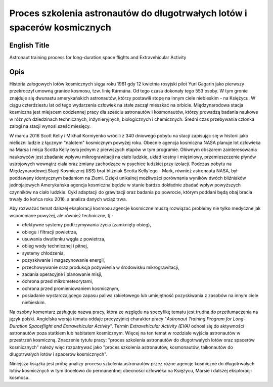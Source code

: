 **************************************************************************
Proces szkolenia astronautów do długotrwałych lotów i spacerów kosmicznych
**************************************************************************


English Title
=============
Astronaut training process for long-duration space flights and Extravehicular Activity


Opis
====
Historia załogowych lotów kosmicznych sięga roku 1961 gdy 12 kwietnia rosyjski pilot Yuri Gagarin jako pierwszy przekroczył umowną granice kosmosu, tzw. linię Kármána. Od tego czasu dokonały tego 553 osoby. W tym gronie znajduje się dwunastu amerykańskich astronautów, którzy postawili stopę na innym ciele niebieskim - na Księżycu. W ciągu czterdziestu lat od tego wydarzenia człowiek na stałe zaczął mieszkać na orbicie. Międzynarodowa stacja kosmiczna jest miejscem codziennej pracy dla sześciu astronautów i kosmonautów, którzy prowadzą badania naukowe w różnych dziedzinach technicznych, inżynieryjnych, biologicznych i chemicznych. Średni czas przebywania członka załogi na stacji wynosi sześć miesięcy.

W marcu 2016 Scott Kelly i Mikhail Korniyenko wrócili z 340 dniowego pobytu na stacji zapisując się w historii jako nieliczni ludzie z łącznym "nalotem" kosmicznym powyżej roku. Obecnie agencja kosmiczna NASA planuje lot człowieka na Marsa i misja Scotta Kelly była jednym z pierwszych etapów w tym programie. Głównym obszarem zainteresowania naukowców jest zbadanie wpływu mikrograwitacji na ciało ludzkie, układ kostny i mięśniowy, przemieszczenie płynów ustrojowych wewnątrz ciała oraz zmiany zachodzące w psychice ludzkiej przy izolacji. Podczas pobytu na Międzynarodowej Stacji Kosmicznej (ISS) brat bliźniak Scotta Kelly'ego - Mark, również astronauta NASA, był poddawany identycznym badaniom na Ziemi. Dzięki unikalnej możliwości porównania wyników dwóch bliźniaków jednojajowych Amerykańska agencja kosmiczna będzie w stanie bardzo dokładnie zbadać wpływ powyższych czynników na ciało ludzkie. Cykl adaptacji do grawitacji oraz badania po powrocie, którym poddani będą obaj bracia trwały do końca roku 2016, a analiza danych wciąż trwa.

Aby rozważać temat dalszej eksploracji kosmosu agencje kosmiczne muszą rozwiązać problemy nie tylko medyczne jak wspomniane powyżej, ale również techniczne, tj.:

- efektywne systemy podtrzymywania życia (zamknięty obieg),
- obiegu i filtracji powietrza,
- usuwania dwutlenku węgla z powietrza,
- obieg wody technicznej i pitnej,
- systemy chłodzenia,
- pozyskiwanie i magazynowanie energii,
- przechowywanie oraz produkcja pożywienia w środowisku mikrograwitacji,
- zadania operacyjne i planowanie misji,
- ochrona przed mikrometeorytami,
- ochrona przed promieniowaniem kosmicznym,
- posiadanie wystarczającego zapasu paliwa rakietowego lub umiejętność pozyskiwania z zasobów na innym ciele niebieskim.

Na osobny komentarz zasługuje nazwa pracy, która ze względu na specyfikę tematu jest trudna do przetłumaczenia na język polski. Angielska wersja tematu oddaje precyzyjniej charakter pracy "*Astronaut Training Program for Long-Duration Spaceflight and Extravehicular Activity*". Termin *Extravehicular Activity (EVA)* odnosi się do aktywności astronautów poza statkiem lub habitatem kosmicznym. Więcej na ten temat w rozdziale wyjścia astronautów w przestrzeń kosmiczną. Znaczenie tytułu pracy: "proces szkolenia astronautów do długotrwałych lotów oraz spacerów kosmicznych" należy więc rozpatrywać jako "proces szkolenia astronautów, kosmonautów, taikonautów do długotrwałych lotów i spacerów kosmicznych".

Niniejsza książka jest próbą analizy procesu szkolenia astronautów przez różne agencje kosmiczne do długotrwałych lotów kosmicznych w tym docelowo do permanentnej obecności człowieka na Księżycu, Marsie i dalszej eksploracji kosmosu.
